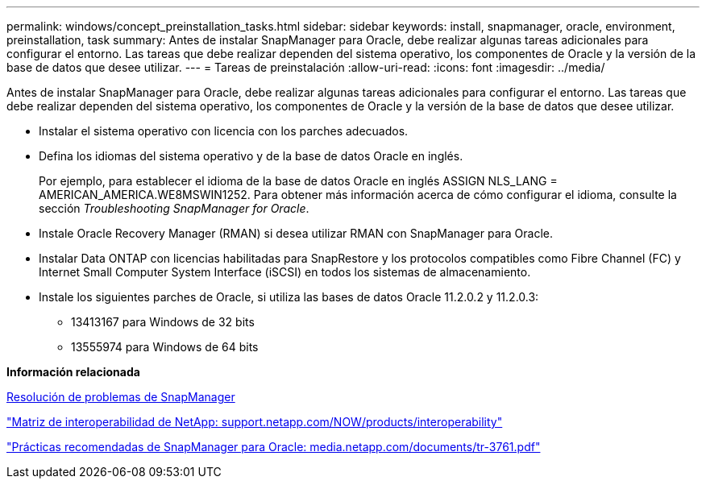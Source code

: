 ---
permalink: windows/concept_preinstallation_tasks.html 
sidebar: sidebar 
keywords: install, snapmanager, oracle, environment, preinstallation, task 
summary: Antes de instalar SnapManager para Oracle, debe realizar algunas tareas adicionales para configurar el entorno. Las tareas que debe realizar dependen del sistema operativo, los componentes de Oracle y la versión de la base de datos que desee utilizar. 
---
= Tareas de preinstalación
:allow-uri-read: 
:icons: font
:imagesdir: ../media/


[role="lead"]
Antes de instalar SnapManager para Oracle, debe realizar algunas tareas adicionales para configurar el entorno. Las tareas que debe realizar dependen del sistema operativo, los componentes de Oracle y la versión de la base de datos que desee utilizar.

* Instalar el sistema operativo con licencia con los parches adecuados.
* Defina los idiomas del sistema operativo y de la base de datos Oracle en inglés.
+
Por ejemplo, para establecer el idioma de la base de datos Oracle en inglés ASSIGN NLS_LANG = AMERICAN_AMERICA.WE8MSWIN1252. Para obtener más información acerca de cómo configurar el idioma, consulte la sección _Troubleshooting SnapManager for Oracle_.

* Instale Oracle Recovery Manager (RMAN) si desea utilizar RMAN con SnapManager para Oracle.
* Instalar Data ONTAP con licencias habilitadas para SnapRestore y los protocolos compatibles como Fibre Channel (FC) y Internet Small Computer System Interface (iSCSI) en todos los sistemas de almacenamiento.
* Instale los siguientes parches de Oracle, si utiliza las bases de datos Oracle 11.2.0.2 y 11.2.0.3:
+
** 13413167 para Windows de 32 bits
** 13555974 para Windows de 64 bits




*Información relacionada*

xref:reference_troubleshooting_snapmanager.adoc[Resolución de problemas de SnapManager]

http://support.netapp.com/NOW/products/interoperability/["Matriz de interoperabilidad de NetApp: support.netapp.com/NOW/products/interoperability"]

http://media.netapp.com/documents/tr-3761.pdf["Prácticas recomendadas de SnapManager para Oracle: media.netapp.com/documents/tr-3761.pdf"]
